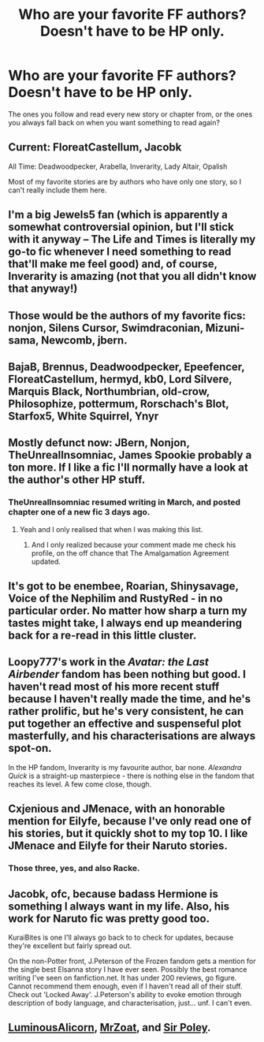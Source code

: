 #+TITLE: Who are your favorite FF authors? Doesn't have to be HP only.

* Who are your favorite FF authors? Doesn't have to be HP only.
:PROPERTIES:
:Author: Freshenstein
:Score: 18
:DateUnix: 1465749287.0
:DateShort: 2016-Jun-12
:FlairText: Discussion
:END:
The ones you follow and read every new story or chapter from, or the ones you always fall back on when you want something to read again?


** Current: FloreatCastellum, Jacobk

All Time: Deadwoodpecker, Arabella, Inverarity, Lady Altair, Opalish

Most of my favorite stories are by authors who have only one story, so I can't really include them here.
:PROPERTIES:
:Author: PsychoGeek
:Score: 7
:DateUnix: 1465760916.0
:DateShort: 2016-Jun-13
:END:


** I'm a big Jewels5 fan (which is apparently a somewhat controversial opinion, but I'll stick with it anyway -- The Life and Times is literally my go-to fic whenever I need something to read that'll make me feel good) and, of course, Inverarity is amazing (not that you all didn't know that anyway!)
:PROPERTIES:
:Author: nymphxdora
:Score: 3
:DateUnix: 1465764771.0
:DateShort: 2016-Jun-13
:END:


** Those would be the authors of my favorite fics: nonjon, Silens Cursor, Swimdraconian, Mizuni-sama, Newcomb, jbern.
:PROPERTIES:
:Author: ScottPress
:Score: 3
:DateUnix: 1465765989.0
:DateShort: 2016-Jun-13
:END:


** BajaB, Brennus, Deadwoodpecker, Epeefencer, FloreatCastellum, hermyd, kb0, Lord Silvere, Marquis Black, Northumbrian, old-crow, Philosophize, pottermum, Rorschach's Blot, Starfox5, White Squirrel, Ynyr
:PROPERTIES:
:Author: InquisitorCOC
:Score: 4
:DateUnix: 1465756010.0
:DateShort: 2016-Jun-12
:END:


** Mostly defunct now: JBern, Nonjon, TheUnrealInsomniac, James Spookie probably a ton more. If I like a fic I'll normally have a look at the author's other HP stuff.
:PROPERTIES:
:Author: Ch1pp
:Score: 2
:DateUnix: 1465752911.0
:DateShort: 2016-Jun-12
:END:

*** TheUnrealInsomniac resumed writing in March, and posted chapter one of a new fic 3 days ago.
:PROPERTIES:
:Author: yarglethatblargle
:Score: 2
:DateUnix: 1465753550.0
:DateShort: 2016-Jun-12
:END:

**** Yeah and I only realised that when I was making this list.
:PROPERTIES:
:Author: Ch1pp
:Score: 1
:DateUnix: 1465761211.0
:DateShort: 2016-Jun-13
:END:

***** And I only realized because your comment made me check his profile, on the off chance that The Amalgamation Agreement updated.
:PROPERTIES:
:Author: yarglethatblargle
:Score: 1
:DateUnix: 1465765311.0
:DateShort: 2016-Jun-13
:END:


** It's got to be enembee, Roarian, Shinysavage, Voice of the Nephilim and RustyRed - in no particular order. No matter how sharp a turn my tastes might take, I always end up meandering back for a re-read in this little cluster.
:PROPERTIES:
:Author: Ihateseatbelts
:Score: 2
:DateUnix: 1465769116.0
:DateShort: 2016-Jun-13
:END:


** Loopy777's work in the /Avatar: the Last Airbender/ fandom has been nothing but good. I haven't read most of his more recent stuff because I haven't really made the time, and he's rather prolific, but he's very consistent, he can put together an effective and suspenseful plot masterfully, and his characterisations are always spot-on.

In the HP fandom, Inverarity is my favourite author, bar none. /Alexandra Quick/ is a straight-up masterpiece - there is nothing else in the fandom that reaches its level. A few come close, though.
:PROPERTIES:
:Author: Karinta
:Score: 1
:DateUnix: 1465762104.0
:DateShort: 2016-Jun-13
:END:


** Cxjenious and JMenace, with an honorable mention for Eilyfe, because I've only read one of his stories, but it quickly shot to my top 10. I like JMenace and Eilyfe for their Naruto stories.
:PROPERTIES:
:Author: onlytoask
:Score: 1
:DateUnix: 1465803373.0
:DateShort: 2016-Jun-13
:END:

*** Those three, yes, and also Racke.
:PROPERTIES:
:Author: lord_geryon
:Score: 1
:DateUnix: 1465824020.0
:DateShort: 2016-Jun-13
:END:


** Jacobk, ofc, because badass Hermione is something I always want in my life. Also, his work for Naruto fic was pretty good too.

KuraiBites is one I'll always go back to to check for updates, because they're excellent but fairly spread out.

On the non-Potter front, J.Peterson of the Frozen fandom gets a mention for the single best Elsanna story I have ever seen. Possibly the best romance writing I've seen on fanfiction.net. It has under 200 reviews, go figure. Cannot recommend them enough, even if I haven't read all of their stuff. Check out 'Locked Away'. J.Peterson's ability to evoke emotion through description of body language, and characterisation, just... unf. I can't even.
:PROPERTIES:
:Author: LordSunder
:Score: 1
:DateUnix: 1465840459.0
:DateShort: 2016-Jun-13
:END:


** [[http://luminous.elcenia.com/][LuminousAlicorn]], [[https://forums.sufficientvelocity.com/threads/with-this-ring-young-justice-si-story-only.25076/][MrZoat]], and [[https://www.fanfiction.net/u/3989854/Sir-Poley][Sir Poley]].
:PROPERTIES:
:Score: 1
:DateUnix: 1465868751.0
:DateShort: 2016-Jun-14
:END:
